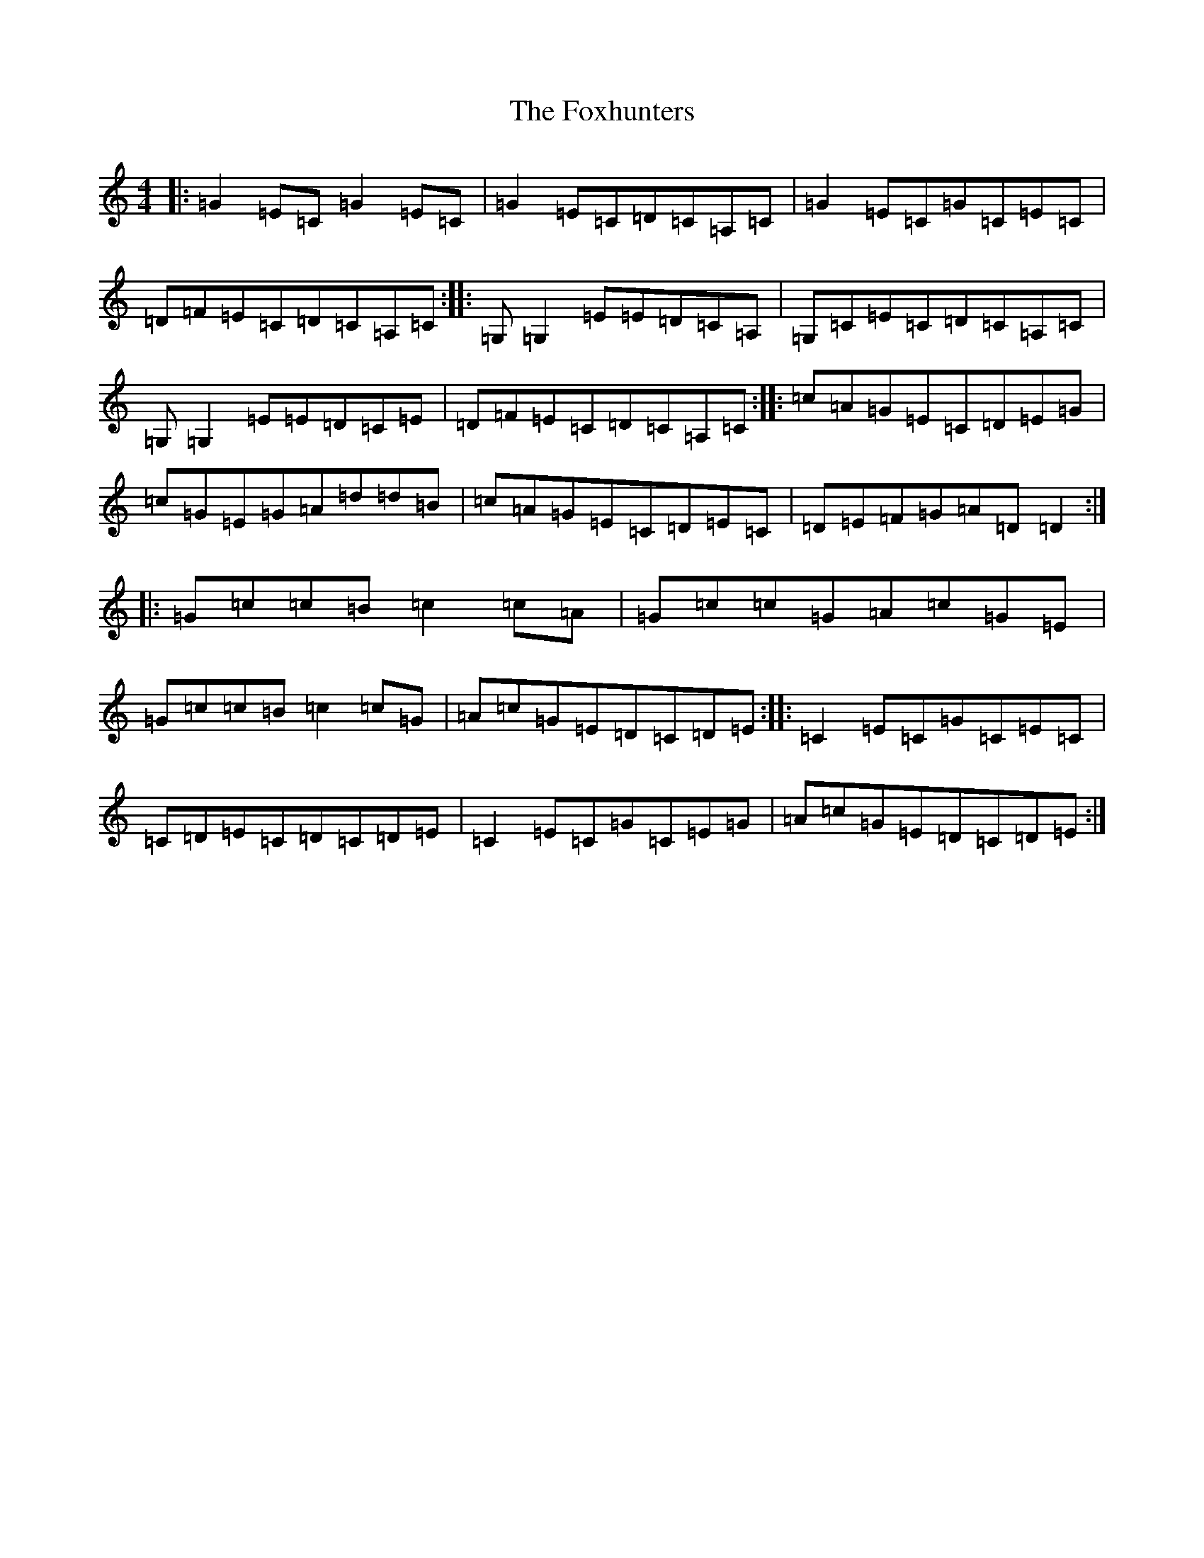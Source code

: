 X: 7250
T: Foxhunters, The
S: https://thesession.org/tunes/511#setting511
R: reel
M:4/4
L:1/8
K: C Major
|:=G2=E=C=G2=E=C|=G2=E=C=D=C=A,=C|=G2=E=C=G=C=E=C|=D=F=E=C=D=C=A,=C:||:=G,=G,2=E=E=D=C=A,|=G,=C=E=C=D=C=A,=C|=G,=G,2=E=E=D=C=E|=D=F=E=C=D=C=A,=C:||:=c=A=G=E=C=D=E=G|=c=G=E=G=A=d=d=B|=c=A=G=E=C=D=E=C|=D=E=F=G=A=D=D2:||:=G=c=c=B=c2=c=A|=G=c=c=G=A=c=G=E|=G=c=c=B=c2=c=G|=A=c=G=E=D=C=D=E:||:=C2=E=C=G=C=E=C|=C=D=E=C=D=C=D=E|=C2=E=C=G=C=E=G|=A=c=G=E=D=C=D=E:|